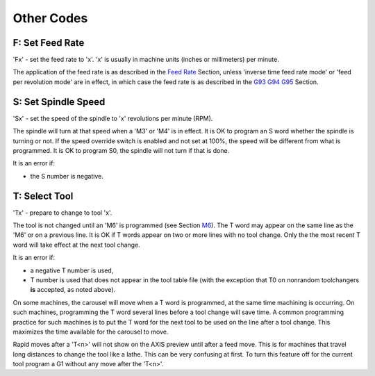 Other Codes
===========

F: Set Feed Rate
----------------

'Fx' - set the feed rate to 'x'. 'x' is usually in machine units (inches or millimeters) per minute.

The application of the feed rate is as described in the `Feed Rate <#sub:feed-rate>`__ Section,
unless 'inverse time feed rate mode' or 'feed per revolution mode' are in effect, in which case the
feed rate is as described in the `G93 G94 G95 <#gcode:g93-g94-g95>`__ Section.

S: Set Spindle Speed
--------------------

'Sx' - set the speed of the spindle to 'x' revolutions per minute (RPM).

The spindle will turn at that speed when a 'M3' or 'M4' is in effect. It is OK to program an S word
whether the spindle is turning or not. If the speed override switch is enabled and not set at 100%,
the speed will be different from what is programmed. It is OK to program S0, the spindle will not
turn if that is done.

It is an error if:

*  the S number is negative.

T: Select Tool
--------------

'Tx' - prepare to change to tool 'x'.

The tool is not changed until an 'M6' is programmed (see Section `M6 <#mcode:m6>`__). The T word may
appear on the same line as the 'M6' or on a previous line. It is OK if T words appear on two or more
lines with no tool change. Only the the most recent T word will take effect at the next tool change.

It is an error if:

*  a negative T number is used,
* T number is used that does not appear in the tool table file (with the exception that T0 on
  nonrandom toolchangers **is** accepted, as noted above).

On some machines, the carousel will move when a T word is programmed, at the same time machining is
occurring. On such machines, programming the T word several lines before a tool change will save
time. A common programming practice for such machines is to put the T word for the next tool to be
used on the line after a tool change. This maximizes the time available for the carousel to move.

Rapid moves after a 'T<n>' will not show on the AXIS preview until after a feed move. This is for
machines that travel long distances to change the tool like a lathe. This can be very confusing at
first. To turn this feature off for the current tool program a G1 without any move after the 'T<n>'.
